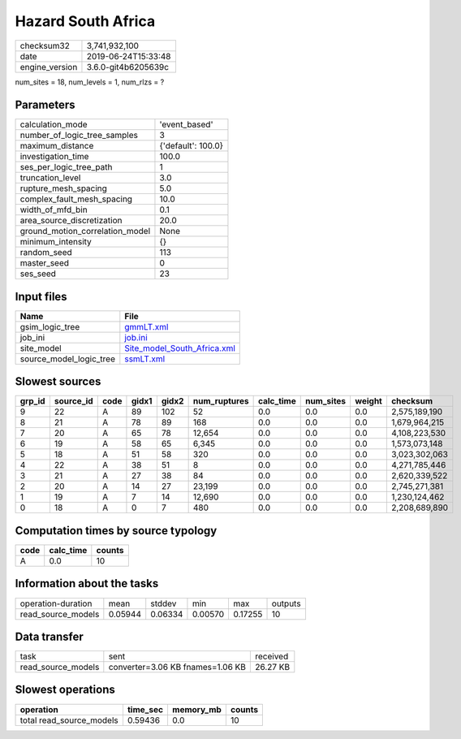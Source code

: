 Hazard South Africa
===================

============== ===================
checksum32     3,741,932,100      
date           2019-06-24T15:33:48
engine_version 3.6.0-git4b6205639c
============== ===================

num_sites = 18, num_levels = 1, num_rlzs = ?

Parameters
----------
=============================== ==================
calculation_mode                'event_based'     
number_of_logic_tree_samples    3                 
maximum_distance                {'default': 100.0}
investigation_time              100.0             
ses_per_logic_tree_path         1                 
truncation_level                3.0               
rupture_mesh_spacing            5.0               
complex_fault_mesh_spacing      10.0              
width_of_mfd_bin                0.1               
area_source_discretization      20.0              
ground_motion_correlation_model None              
minimum_intensity               {}                
random_seed                     113               
master_seed                     0                 
ses_seed                        23                
=============================== ==================

Input files
-----------
======================= ============================================================
Name                    File                                                        
======================= ============================================================
gsim_logic_tree         `gmmLT.xml <gmmLT.xml>`_                                    
job_ini                 `job.ini <job.ini>`_                                        
site_model              `Site_model_South_Africa.xml <Site_model_South_Africa.xml>`_
source_model_logic_tree `ssmLT.xml <ssmLT.xml>`_                                    
======================= ============================================================

Slowest sources
---------------
====== ========= ==== ===== ===== ============ ========= ========= ====== =============
grp_id source_id code gidx1 gidx2 num_ruptures calc_time num_sites weight checksum     
====== ========= ==== ===== ===== ============ ========= ========= ====== =============
9      22        A    89    102   52           0.0       0.0       0.0    2,575,189,190
8      21        A    78    89    168          0.0       0.0       0.0    1,679,964,215
7      20        A    65    78    12,654       0.0       0.0       0.0    4,108,223,530
6      19        A    58    65    6,345        0.0       0.0       0.0    1,573,073,148
5      18        A    51    58    320          0.0       0.0       0.0    3,023,302,063
4      22        A    38    51    8            0.0       0.0       0.0    4,271,785,446
3      21        A    27    38    84           0.0       0.0       0.0    2,620,339,522
2      20        A    14    27    23,199       0.0       0.0       0.0    2,745,271,381
1      19        A    7     14    12,690       0.0       0.0       0.0    1,230,124,462
0      18        A    0     7     480          0.0       0.0       0.0    2,208,689,890
====== ========= ==== ===== ===== ============ ========= ========= ====== =============

Computation times by source typology
------------------------------------
==== ========= ======
code calc_time counts
==== ========= ======
A    0.0       10    
==== ========= ======

Information about the tasks
---------------------------
================== ======= ======= ======= ======= =======
operation-duration mean    stddev  min     max     outputs
read_source_models 0.05944 0.06334 0.00570 0.17255 10     
================== ======= ======= ======= ======= =======

Data transfer
-------------
================== ================================ ========
task               sent                             received
read_source_models converter=3.06 KB fnames=1.06 KB 26.27 KB
================== ================================ ========

Slowest operations
------------------
======================== ======== ========= ======
operation                time_sec memory_mb counts
======================== ======== ========= ======
total read_source_models 0.59436  0.0       10    
======================== ======== ========= ======